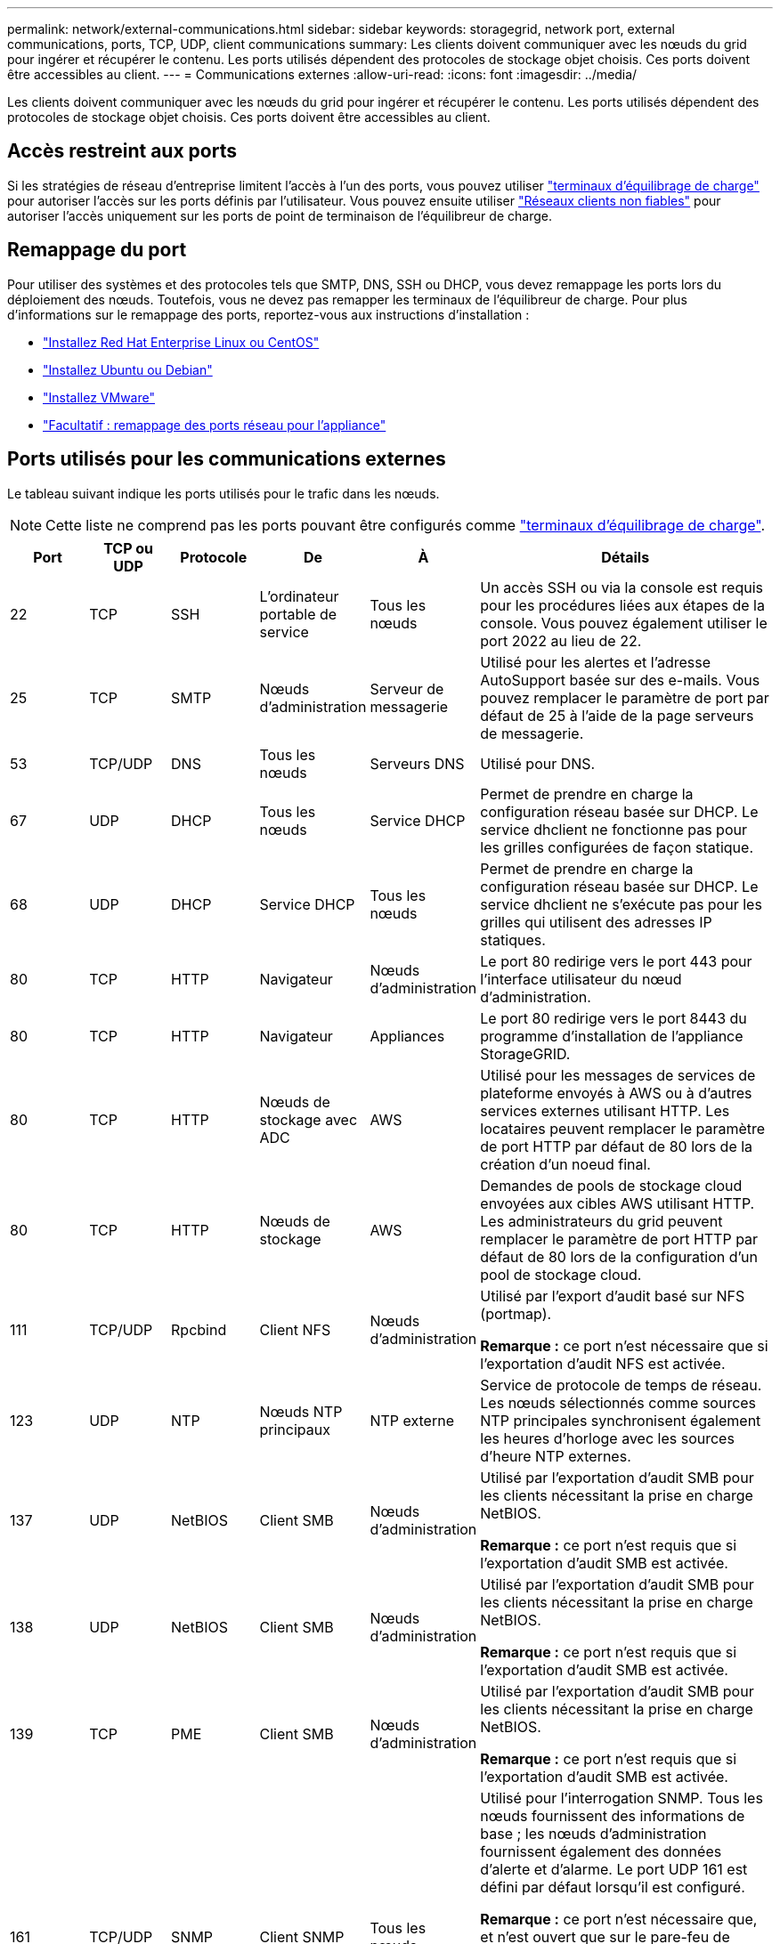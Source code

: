 ---
permalink: network/external-communications.html 
sidebar: sidebar 
keywords: storagegrid, network port, external communications, ports, TCP, UDP, client communications 
summary: Les clients doivent communiquer avec les nœuds du grid pour ingérer et récupérer le contenu. Les ports utilisés dépendent des protocoles de stockage objet choisis. Ces ports doivent être accessibles au client. 
---
= Communications externes
:allow-uri-read: 
:icons: font
:imagesdir: ../media/


[role="lead"]
Les clients doivent communiquer avec les nœuds du grid pour ingérer et récupérer le contenu. Les ports utilisés dépendent des protocoles de stockage objet choisis. Ces ports doivent être accessibles au client.



== Accès restreint aux ports

Si les stratégies de réseau d'entreprise limitent l'accès à l'un des ports, vous pouvez utiliser link:../admin/configuring-load-balancer-endpoints.html["terminaux d'équilibrage de charge"] pour autoriser l'accès sur les ports définis par l'utilisateur. Vous pouvez ensuite utiliser link:../admin/manage-firewall-controls.html["Réseaux clients non fiables"] pour autoriser l'accès uniquement sur les ports de point de terminaison de l'équilibreur de charge.



== Remappage du port

Pour utiliser des systèmes et des protocoles tels que SMTP, DNS, SSH ou DHCP, vous devez remappage les ports lors du déploiement des nœuds. Toutefois, vous ne devez pas remapper les terminaux de l'équilibreur de charge. Pour plus d'informations sur le remappage des ports, reportez-vous aux instructions d'installation :

* link:../rhel/index.html["Installez Red Hat Enterprise Linux ou CentOS"]
* link:../ubuntu/index.html["Installez Ubuntu ou Debian"]
* link:../vmware/index.html["Installez VMware"]
* link:../installconfig/optional-remapping-network-ports-for-appliance.html["Facultatif : remappage des ports réseau pour l'appliance"]




== Ports utilisés pour les communications externes

Le tableau suivant indique les ports utilisés pour le trafic dans les nœuds.


NOTE: Cette liste ne comprend pas les ports pouvant être configurés comme link:../admin/configuring-load-balancer-endpoints.html["terminaux d'équilibrage de charge"].

[cols="1a,1a,1a,1a,1a,4a"]
|===
| Port | TCP ou UDP | Protocole | De | À | Détails 


 a| 
22
 a| 
TCP
 a| 
SSH
 a| 
L'ordinateur portable de service
 a| 
Tous les nœuds
 a| 
Un accès SSH ou via la console est requis pour les procédures liées aux étapes de la console. Vous pouvez également utiliser le port 2022 au lieu de 22.



 a| 
25
 a| 
TCP
 a| 
SMTP
 a| 
Nœuds d'administration
 a| 
Serveur de messagerie
 a| 
Utilisé pour les alertes et l'adresse AutoSupport basée sur des e-mails. Vous pouvez remplacer le paramètre de port par défaut de 25 à l'aide de la page serveurs de messagerie.



 a| 
53
 a| 
TCP/UDP
 a| 
DNS
 a| 
Tous les nœuds
 a| 
Serveurs DNS
 a| 
Utilisé pour DNS.



 a| 
67
 a| 
UDP
 a| 
DHCP
 a| 
Tous les nœuds
 a| 
Service DHCP
 a| 
Permet de prendre en charge la configuration réseau basée sur DHCP. Le service dhclient ne fonctionne pas pour les grilles configurées de façon statique.



 a| 
68
 a| 
UDP
 a| 
DHCP
 a| 
Service DHCP
 a| 
Tous les nœuds
 a| 
Permet de prendre en charge la configuration réseau basée sur DHCP. Le service dhclient ne s'exécute pas pour les grilles qui utilisent des adresses IP statiques.



 a| 
80
 a| 
TCP
 a| 
HTTP
 a| 
Navigateur
 a| 
Nœuds d'administration
 a| 
Le port 80 redirige vers le port 443 pour l'interface utilisateur du nœud d'administration.



 a| 
80
 a| 
TCP
 a| 
HTTP
 a| 
Navigateur
 a| 
Appliances
 a| 
Le port 80 redirige vers le port 8443 du programme d'installation de l'appliance StorageGRID.



 a| 
80
 a| 
TCP
 a| 
HTTP
 a| 
Nœuds de stockage avec ADC
 a| 
AWS
 a| 
Utilisé pour les messages de services de plateforme envoyés à AWS ou à d'autres services externes utilisant HTTP. Les locataires peuvent remplacer le paramètre de port HTTP par défaut de 80 lors de la création d'un noeud final.



 a| 
80
 a| 
TCP
 a| 
HTTP
 a| 
Nœuds de stockage
 a| 
AWS
 a| 
Demandes de pools de stockage cloud envoyées aux cibles AWS utilisant HTTP. Les administrateurs du grid peuvent remplacer le paramètre de port HTTP par défaut de 80 lors de la configuration d'un pool de stockage cloud.



 a| 
111
 a| 
TCP/UDP
 a| 
Rpcbind
 a| 
Client NFS
 a| 
Nœuds d'administration
 a| 
Utilisé par l'export d'audit basé sur NFS (portmap).

*Remarque :* ce port n'est nécessaire que si l'exportation d'audit NFS est activée.



 a| 
123
 a| 
UDP
 a| 
NTP
 a| 
Nœuds NTP principaux
 a| 
NTP externe
 a| 
Service de protocole de temps de réseau. Les nœuds sélectionnés comme sources NTP principales synchronisent également les heures d'horloge avec les sources d'heure NTP externes.



 a| 
137
 a| 
UDP
 a| 
NetBIOS
 a| 
Client SMB
 a| 
Nœuds d'administration
 a| 
Utilisé par l'exportation d'audit SMB pour les clients nécessitant la prise en charge NetBIOS.

*Remarque :* ce port n'est requis que si l'exportation d'audit SMB est activée.



 a| 
138
 a| 
UDP
 a| 
NetBIOS
 a| 
Client SMB
 a| 
Nœuds d'administration
 a| 
Utilisé par l'exportation d'audit SMB pour les clients nécessitant la prise en charge NetBIOS.

*Remarque :* ce port n'est requis que si l'exportation d'audit SMB est activée.



 a| 
139
 a| 
TCP
 a| 
PME
 a| 
Client SMB
 a| 
Nœuds d'administration
 a| 
Utilisé par l'exportation d'audit SMB pour les clients nécessitant la prise en charge NetBIOS.

*Remarque :* ce port n'est requis que si l'exportation d'audit SMB est activée.



 a| 
161
 a| 
TCP/UDP
 a| 
SNMP
 a| 
Client SNMP
 a| 
Tous les nœuds
 a| 
Utilisé pour l'interrogation SNMP. Tous les nœuds fournissent des informations de base ; les nœuds d'administration fournissent également des données d'alerte et d'alarme. Le port UDP 161 est défini par défaut lorsqu'il est configuré.

*Remarque :* ce port n'est nécessaire que, et n'est ouvert que sur le pare-feu de nœud si SNMP est configuré. Si vous prévoyez d'utiliser SNMP, vous pouvez configurer d'autres ports.

*Remarque :* pour plus d'informations sur l'utilisation de SNMP avec StorageGRID, contactez votre ingénieur commercial NetApp.



 a| 
162
 a| 
TCP/UDP
 a| 
Notifications SNMP
 a| 
Tous les nœuds
 a| 
Destinations de notification
 a| 
Notifications et interruptions SNMP sortantes par défaut au port UDP 162.

*Remarque :* ce port n'est requis que si SNMP est activé et que les destinations de notification sont configurées. Si vous prévoyez d'utiliser SNMP, vous pouvez configurer d'autres ports.

*Remarque :* pour plus d'informations sur l'utilisation de SNMP avec StorageGRID, contactez votre ingénieur commercial NetApp.



 a| 
389
 a| 
TCP/UDP
 a| 
LDAP
 a| 
Nœuds de stockage avec ADC
 a| 
Active Directory/LDAP
 a| 
Utilisé pour la connexion à un serveur Active Directory ou LDAP pour la fédération des identités.



 a| 
443
 a| 
TCP
 a| 
HTTPS
 a| 
Navigateur
 a| 
Nœuds d'administration
 a| 
Utilisé par les navigateurs Web et les clients API de gestion pour accéder à Grid Manager et tenant Manager.

*Remarque* : si vous fermez les ports Grid Manager 443 ou 8443, tous les utilisateurs actuellement connectés sur un port bloqué, y compris vous, perdront l'accès à Grid Manager à moins que leur adresse IP n'ait été ajoutée à la liste d'adresses privilégiées. Voir link:../admin/configure-firewall-controls.html["Configurer les contrôles de pare-feu"] Pour configurer des adresses IP privilégiées.



 a| 
443
 a| 
TCP
 a| 
HTTPS
 a| 
Nœuds d'administration
 a| 
Active Directory
 a| 
Utilisé par les nœuds d'administration se connectant à Active Directory si l'authentification unique (SSO) est activée.



 a| 
443
 a| 
TCP
 a| 
HTTPS
 a| 
Nœuds d'archivage
 a| 
Amazon S3
 a| 
Utilisé pour accéder à Amazon S3 à partir des nœuds d'archivage.



 a| 
443
 a| 
TCP
 a| 
HTTPS
 a| 
Nœuds de stockage avec ADC
 a| 
AWS
 a| 
Utilisé pour les messages de services de plateforme envoyés à AWS ou à d'autres services externes utilisant HTTPS. Les locataires peuvent remplacer le paramètre de port HTTP par défaut de 443 lors de la création d'un noeud final.



 a| 
443
 a| 
TCP
 a| 
HTTPS
 a| 
Nœuds de stockage
 a| 
AWS
 a| 
Les demandes de pools de stockage cloud sont envoyées aux cibles AWS qui utilisent HTTPS. Les administrateurs du grid peuvent remplacer le paramètre de port HTTPS par défaut de 443 lors de la configuration d'un pool de stockage cloud.



 a| 
445
 a| 
TCP
 a| 
PME
 a| 
Client SMB
 a| 
Nœuds d'administration
 a| 
Utilisé par l'exportation d'audit basée sur SMB.

*Remarque :* ce port n'est requis que si l'exportation d'audit SMB est activée.



 a| 
903
 a| 
TCP
 a| 
NFS
 a| 
Client NFS
 a| 
Nœuds d'administration
 a| 
Utilisé par l'exportation d'audit basée sur NFS (`rpc.mountd`).

*Remarque :* ce port n'est nécessaire que si l'exportation d'audit NFS est activée.



 a| 
2022
 a| 
TCP
 a| 
SSH
 a| 
L'ordinateur portable de service
 a| 
Tous les nœuds
 a| 
Un accès SSH ou via la console est requis pour les procédures liées aux étapes de la console. Vous pouvez également utiliser le port 22 au lieu de 2022.



 a| 
2049
 a| 
TCP
 a| 
NFS
 a| 
Client NFS
 a| 
Nœuds d'administration
 a| 
Utilisé par l'export d'audit basé sur NFS (nfs).

*Remarque :* ce port n'est nécessaire que si l'exportation d'audit NFS est activée.



 a| 
5353
 a| 
UDP
 a| 
MDNS
 a| 
Tous les nœuds
 a| 
Tous les nœuds
 a| 
Fournit le service DNS multidiffusion (mDNS) utilisé pour les modifications d'IP de grille complète et pour la découverte du nœud d'administration principal pendant l'installation, l'extension et la récupération.



 a| 
5696
 a| 
TCP
 a| 
KMIP
 a| 
Appliance
 a| 
KM
 a| 
Trafic externe KMIP (Key Management Interoperability Protocol) depuis les appliances configurées pour le chiffrement des nœuds vers le serveur de gestion des clés (KMS), sauf si un autre port est spécifié sur la page de configuration KMS du programme d'installation de l'appliance StorageGRID.



 a| 
8022
 a| 
TCP
 a| 
SSH
 a| 
L'ordinateur portable de service
 a| 
Tous les nœuds
 a| 
SSH sur le port 8022 permet d'accéder au système d'exploitation de base sur l'appliance et les plateformes de nœuds virtuels pour le support et le dépannage. Ce port n'est pas utilisé pour les nœuds Linux (bare Metal) et n'est pas requis pour être accessible entre les nœuds de la grille ou pendant les opérations normales.



 a| 
8443
 a| 
TCP
 a| 
HTTPS
 a| 
Navigateur
 a| 
Nœuds d'administration
 a| 
Facultatif. Utilisé par les navigateurs Web et les clients API de gestion pour accéder à Grid Manager. Peut être utilisé pour séparer les communications Grid Manager et tenant Manager.

*Remarque* : si vous fermez les ports Grid Manager 443 ou 8443, tous les utilisateurs actuellement connectés sur un port bloqué, y compris vous, perdront l'accès à Grid Manager à moins que leur adresse IP n'ait été ajoutée à la liste d'adresses privilégiées. Voir link:../admin/configure-firewall-controls.html["Configurer les contrôles de pare-feu"] Pour configurer des adresses IP privilégiées.



 a| 
9022
 a| 
TCP
 a| 
SSH
 a| 
L'ordinateur portable de service
 a| 
Appliances
 a| 
Permet d'accéder aux appliances StorageGRID en mode préconfiguration pour le support et le dépannage. Ce port n'est pas nécessaire pour être accessible entre des nœuds grid ou pendant les opérations normales.



 a| 
9091
 a| 
TCP
 a| 
HTTPS
 a| 
Service externe Grafana
 a| 
Nœuds d'administration
 a| 
Utilisés par les services Grafana externes pour sécuriser l'accès au service StorageGRID Prometheus.

*Remarque :* ce port n'est nécessaire que si l'accès Prometheus basé sur un certificat est activé.



 a| 
9443
 a| 
TCP
 a| 
HTTPS
 a| 
Navigateur
 a| 
Nœuds d'administration
 a| 
Facultatif. Utilisé par les navigateurs Web et les clients API de gestion pour accéder au Gestionnaire de locataires. Peut être utilisé pour séparer les communications Grid Manager et tenant Manager.



 a| 
18082
 a| 
TCP
 a| 
HTTPS
 a| 
Clients S3
 a| 
Nœuds de stockage
 a| 
Trafic des clients S3 directement vers les nœuds de stockage (HTTPS).



 a| 
18083
 a| 
TCP
 a| 
HTTPS
 a| 
Clients Swift
 a| 
Nœuds de stockage
 a| 
Trafic des clients Swift directement vers les nœuds de stockage (HTTPS).



 a| 
18084
 a| 
TCP
 a| 
HTTP
 a| 
Clients S3
 a| 
Nœuds de stockage
 a| 
Trafic client S3 directement vers les nœuds de stockage (HTTP).



 a| 
18085
 a| 
TCP
 a| 
HTTP
 a| 
Clients Swift
 a| 
Nœuds de stockage
 a| 
Trafic des clients Swift directement vers les nœuds de stockage (HTTP).



 a| 
23000-23999
 a| 
TCP
 a| 
HTTPS
 a| 
Tous les nœuds du grid source pour la réplication inter-grid
 a| 
Nœuds d'administration et nœuds de passerelle sur le grid de destination pour la réplication inter-grid
 a| 
Cette plage de ports est réservée aux connexions de fédération de grille. Les deux grilles d'une connexion donnée utilisent le même port.

|===